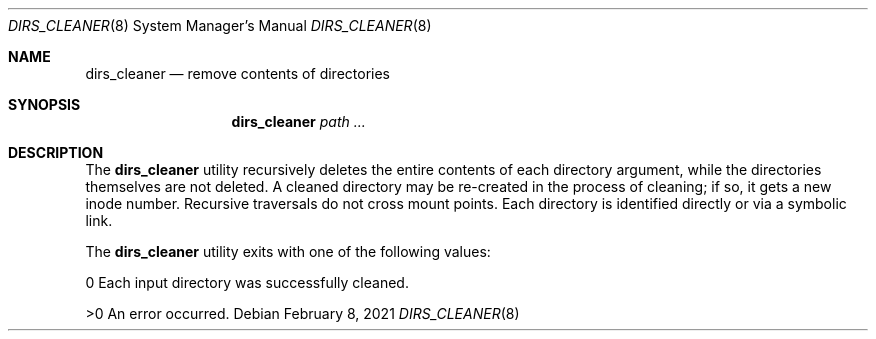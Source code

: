 .\"
.\" (c) 2021 Apple Computer, Inc. All rights reserved.
.\"
.\" @APPLE_LICENSE_HEADER_START@
.\"
.\" The contents of this file constitute Original Code as defined in and
.\" are subject to the Apple Public Source License Version 1.1 (the
.\" "License").  You may not use this file except in compliance with the
.\" License.  Please obtain a copy of the License at
.\" http://www.apple.com/publicsource and read it before using this file.
.\"
.\" This Original Code and all software distributed under the License are
.\" distributed on an "AS IS" basis, WITHOUT WARRANTY OF ANY KIND, EITHER
.\" EXPRESS OR IMPLIED, AND APPLE HEREBY DISCLAIMS ALL SUCH WARRANTIES,
.\" INCLUDING WITHOUT LIMITATION, ANY WARRANTIES OF MERCHANTABILITY,
.\" FITNESS FOR A PARTICULAR PURPOSE OR NON-INFRINGEMENT.  Please see the
.\" License for the specific language governing rights and limitations
.\" under the License.
.\"
.\" @APPLE_LICENSE_HEADER_END@
.\"
.Dd February 8, 2021
.Dt DIRS_CLEANER 8
.Os
.Sh NAME
.Nm dirs_cleaner
.Nd remove contents of directories
.Sh SYNOPSIS
.Nm
.Ar path ...
.Sh DESCRIPTION
The
.Nm
utility recursively deletes the entire contents of each directory argument,
while the directories themselves are not deleted. A cleaned directory may be re-created in
the process of cleaning; if so, it gets a new inode number. Recursive traversals
do not cross mount points. Each directory is identified directly or via a symbolic link.
.Pp
The
.Nm
utility exits with one of the following values:
.Pp
0       Each input directory was successfully cleaned.
.Pp
>0      An error occurred.
